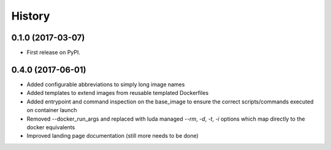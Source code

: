 =======
History
=======

0.1.0 (2017-03-07)
------------------

* First release on PyPI.

0.4.0 (2017-06-01)
------------------

* Added configurable abbreviations to simply long image names
* Added templates to extend images from reusable templated Dockerfiles
* Added entrypoint and command inspection on the base_image to ensure the correct scripts/commands
  executed on container launch
* Removed --docker_run_args and replaced with luda managed `--rm`, `-d`, `-t`, `-i` options which map
  directly to the docker equivalents
* Improved landing page documentation (still more needs to be done)
